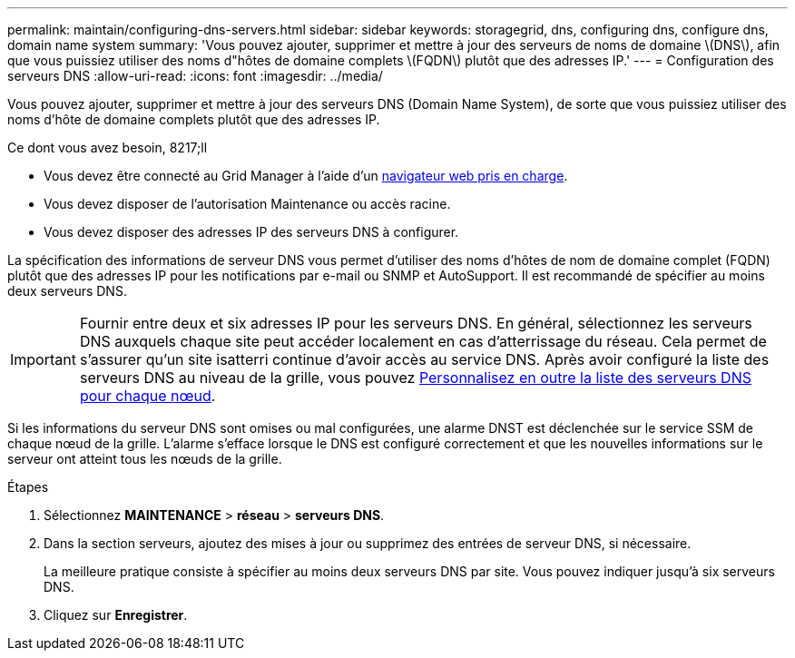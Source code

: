 ---
permalink: maintain/configuring-dns-servers.html 
sidebar: sidebar 
keywords: storagegrid, dns, configuring dns, configure dns, domain name system 
summary: 'Vous pouvez ajouter, supprimer et mettre à jour des serveurs de noms de domaine \(DNS\), afin que vous puissiez utiliser des noms d"hôtes de domaine complets \(FQDN\) plutôt que des adresses IP.' 
---
= Configuration des serveurs DNS
:allow-uri-read: 
:icons: font
:imagesdir: ../media/


[role="lead"]
Vous pouvez ajouter, supprimer et mettre à jour des serveurs DNS (Domain Name System), de sorte que vous puissiez utiliser des noms d'hôte de domaine complets plutôt que des adresses IP.

.Ce dont vous avez besoin, 8217;ll
* Vous devez être connecté au Grid Manager à l'aide d'un xref:../admin/web-browser-requirements.adoc[navigateur web pris en charge].
* Vous devez disposer de l'autorisation Maintenance ou accès racine.
* Vous devez disposer des adresses IP des serveurs DNS à configurer.


La spécification des informations de serveur DNS vous permet d'utiliser des noms d'hôtes de nom de domaine complet (FQDN) plutôt que des adresses IP pour les notifications par e-mail ou SNMP et AutoSupport. Il est recommandé de spécifier au moins deux serveurs DNS.


IMPORTANT: Fournir entre deux et six adresses IP pour les serveurs DNS. En général, sélectionnez les serveurs DNS auxquels chaque site peut accéder localement en cas d'atterrissage du réseau. Cela permet de s'assurer qu'un site isatterri continue d'avoir accès au service DNS. Après avoir configuré la liste des serveurs DNS au niveau de la grille, vous pouvez xref:modifying-dns-configuration-for-single-grid-node.adoc[Personnalisez en outre la liste des serveurs DNS pour chaque nœud].

Si les informations du serveur DNS sont omises ou mal configurées, une alarme DNST est déclenchée sur le service SSM de chaque nœud de la grille. L'alarme s'efface lorsque le DNS est configuré correctement et que les nouvelles informations sur le serveur ont atteint tous les nœuds de la grille.

.Étapes
. Sélectionnez *MAINTENANCE* > *réseau* > *serveurs DNS*.
. Dans la section serveurs, ajoutez des mises à jour ou supprimez des entrées de serveur DNS, si nécessaire.
+
La meilleure pratique consiste à spécifier au moins deux serveurs DNS par site. Vous pouvez indiquer jusqu'à six serveurs DNS.

. Cliquez sur *Enregistrer*.

